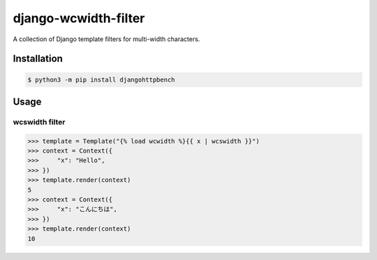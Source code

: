 =====================
django-wcwidth-filter
=====================

A collection of Django template filters for multi-width characters.

Installation
------------

.. code-block:: console

   $ python3 -m pip install djangohttpbench

Usage
-----

wcswidth filter
~~~~~~~~~~~~~~~

.. code-block:: python

   >>> template = Template("{% load wcwidth %}{{ x | wcswidth }}")
   >>> context = Context({
   >>>     "x": "Hello",
   >>> })
   >>> template.render(context)
   5
   >>> context = Context({
   >>>     "x": "こんにちは",
   >>> })
   >>> template.render(context)
   10
